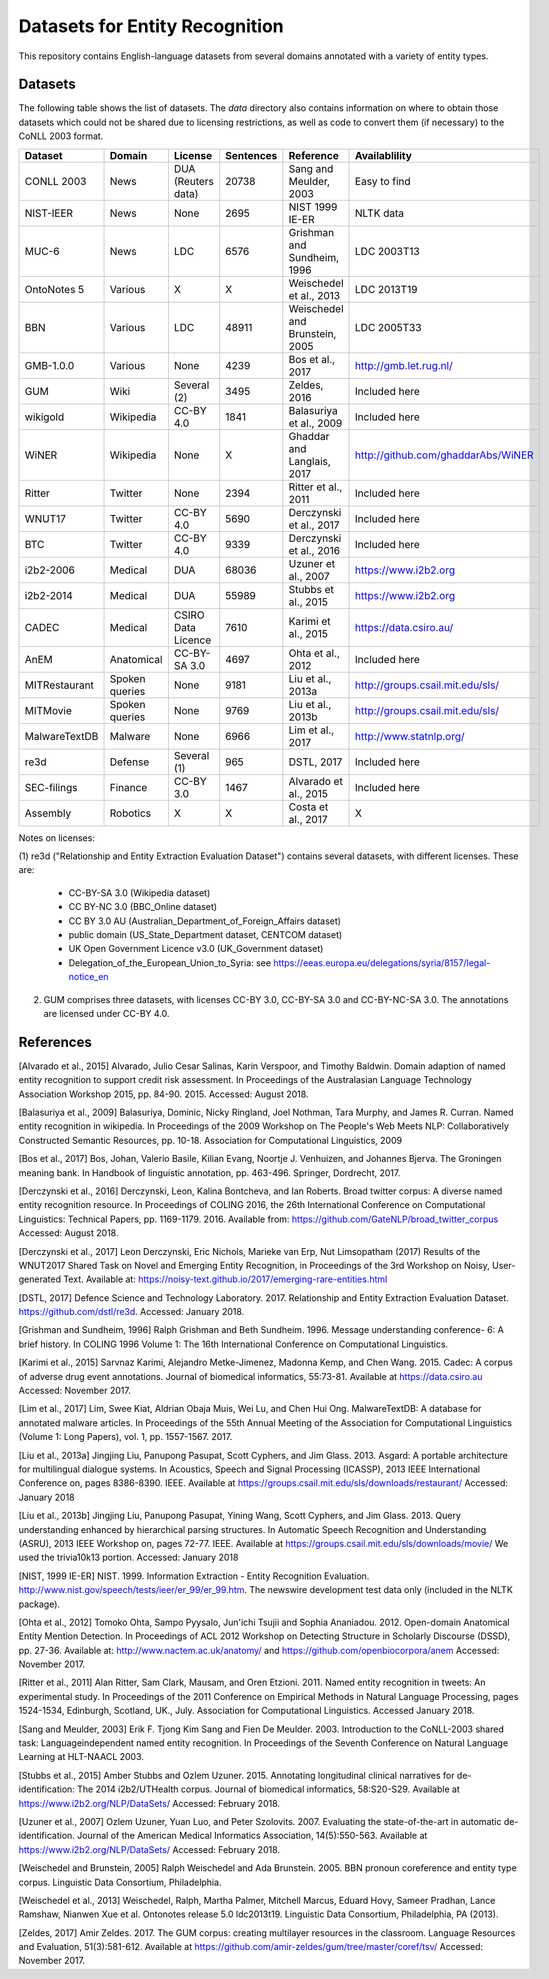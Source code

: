 ===============================
Datasets for Entity Recognition
===============================

This repository contains English-language datasets from several domains
annotated with a variety of entity types.

Datasets
========

The following table shows the list of datasets. The `data` directory also
contains information on where to obtain those datasets which could not be shared
due to licensing restrictions, as well as code to convert them (if necessary)
to the CoNLL 2003 format.

============== ================= ======================= =========== =============================== ==================================
Dataset         Domain            License                 Sentences   Reference                       Availablility
============== ================= ======================= =========== =============================== ==================================
CONLL 2003      News                DUA (Reuters data)   20738       Sang and Meulder, 2003          Easy to find
NIST-IEER       News                None                 2695        NIST 1999 IE-ER                 NLTK data
MUC-6           News                LDC                  6576        Grishman and Sundheim, 1996     LDC 2003T13
OntoNotes 5     Various             X                    X           Weischedel et al., 2013         LDC 2013T19
BBN             Various             LDC                  48911       Weischedel and Brunstein, 2005  LDC 2005T33
GMB-1.0.0       Various             None                 4239        Bos et al., 2017                http://gmb.let.rug.nl/
GUM             Wiki                Several (2)          3495        Zeldes, 2016                    Included here
wikigold        Wikipedia           CC-BY 4.0            1841        Balasuriya et al., 2009         Included here
WiNER           Wikipedia           None                 X           Ghaddar and Langlais, 2017      http://github.com/ghaddarAbs/WiNER
Ritter          Twitter             None                 2394        Ritter et al., 2011             Included here
WNUT17          Twitter             CC-BY 4.0            5690        Derczynski et al., 2017         Included here
BTC             Twitter             CC-BY 4.0            9339        Derczynski et al., 2016         Included here
i2b2-2006       Medical             DUA                  68036       Uzuner et al., 2007             https://www.i2b2.org
i2b2-2014       Medical             DUA                  55989       Stubbs et al., 2015             https://www.i2b2.org
CADEC           Medical             CSIRO Data Licence   7610        Karimi et al., 2015             https://data.csiro.au/
AnEM            Anatomical          CC-BY-SA 3.0         4697        Ohta et al., 2012               Included here
MITRestaurant   Spoken queries      None                 9181        Liu et al., 2013a               http://groups.csail.mit.edu/sls/
MITMovie        Spoken queries      None                 9769        Liu et al., 2013b               http://groups.csail.mit.edu/sls/
MalwareTextDB   Malware             None                 6966        Lim et al., 2017                http://www.statnlp.org/
re3d            Defense             Several (1)          965         DSTL, 2017                      Included here
SEC-filings     Finance             CC-BY 3.0            1467        Alvarado et al., 2015           Included here
Assembly        Robotics            X                    X           Costa et al., 2017              X
============== ================= ======================= =========== =============================== ==================================

Notes on licenses:

(1) re3d ("Relationship and Entity Extraction Evaluation Dataset") contains
several datasets, with different licenses. These are:

  - CC-BY-SA 3.0 (Wikipedia dataset)
  - CC BY-NC 3.0 (BBC_Online dataset)
  - CC BY 3.0 AU (Australian_Department_of_Foreign_Affairs dataset)
  - public domain (US_State_Department dataset, CENTCOM dataset)
  - UK Open Government Licence v3.0 (UK_Government dataset)
  - Delegation_of_the_European_Union_to_Syria: see
    https://eeas.europa.eu/delegations/syria/8157/legal-notice_en

(2) GUM comprises three datasets, with licenses CC-BY 3.0, CC-BY-SA 3.0 and
    CC-BY-NC-SA 3.0. The annotations are licensed under CC-BY 4.0.

References
==========

[Alvarado et al., 2015] Alvarado, Julio Cesar Salinas, Karin Verspoor,
and Timothy Baldwin. Domain adaption of named entity recognition to support
credit risk assessment. In Proceedings of the Australasian Language Technology
Association Workshop 2015, pp. 84-90. 2015.
Accessed: August 2018.

[Balasuriya et al., 2009] Balasuriya, Dominic, Nicky Ringland, Joel Nothman,
Tara Murphy, and James R. Curran. Named entity recognition in wikipedia. In
Proceedings of the 2009 Workshop on The People's Web Meets NLP: Collaboratively
Constructed Semantic Resources, pp. 10-18. Association for Computational
Linguistics, 2009

[Bos et al., 2017] Bos, Johan, Valerio Basile, Kilian Evang,
Noortje J. Venhuizen, and Johannes Bjerva. The Groningen meaning bank.
In Handbook of linguistic annotation, pp. 463-496. Springer, Dordrecht, 2017.

[Derczynski et al., 2016] Derczynski, Leon, Kalina Bontcheva, and Ian Roberts.
Broad twitter corpus: A diverse named entity recognition resource. In
Proceedings of COLING 2016, the 26th International Conference on Computational
Linguistics: Technical Papers, pp. 1169-1179. 2016.
Available from: https://github.com/GateNLP/broad_twitter_corpus
Accessed: August 2018.

[Derczynski et al., 2017] Leon Derczynski, Eric Nichols, Marieke van Erp,
Nut Limsopatham (2017) Results of the WNUT2017 Shared Task on Novel and
Emerging Entity Recognition, in Proceedings of the 3rd Workshop on Noisy,
User-generated Text.
Available at: https://noisy-text.github.io/2017/emerging-rare-entities.html

[DSTL, 2017] Defence Science and Technology Laboratory. 2017. Relationship and
Entity Extraction Evaluation Dataset.  https://github.com/dstl/re3d.
Accessed: January 2018.

[Grishman and Sundheim, 1996] Ralph Grishman and Beth Sundheim. 1996.
Message understanding conference- 6: A brief history. In COLING 1996 Volume 1:
The 16th International Conference on Computational Linguistics.

[Karimi et al., 2015] Sarvnaz Karimi, Alejandro Metke-Jimenez, Madonna Kemp,
and Chen Wang. 2015. Cadec: A corpus of adverse drug event annotations.
Journal of biomedical informatics, 55:73-81. Available at https://data.csiro.au
Accessed: November 2017.

[Lim et al., 2017] Lim, Swee Kiat, Aldrian Obaja Muis, Wei Lu, and
Chen Hui Ong. MalwareTextDB: A database for annotated malware articles.
In Proceedings of the 55th Annual Meeting of the Association for Computational
Linguistics (Volume 1: Long Papers), vol. 1, pp. 1557-1567. 2017.

[Liu et al., 2013a] Jingjing Liu, Panupong Pasupat, Scott Cyphers, and
Jim Glass. 2013. Asgard: A portable architecture for multilingual dialogue
systems. In Acoustics, Speech and Signal Processing (ICASSP), 2013 IEEE
International Conference on, pages 8386-8390. IEEE.
Available at https://groups.csail.mit.edu/sls/downloads/restaurant/
Accessed: January 2018

[Liu et al., 2013b] Jingjing Liu, Panupong Pasupat, Yining Wang, Scott Cyphers,
and Jim Glass. 2013. Query understanding enhanced by hierarchical parsing
structures. In Automatic Speech Recognition and Understanding (ASRU),
2013 IEEE Workshop on, pages 72-77. IEEE.
Available at https://groups.csail.mit.edu/sls/downloads/movie/
We used the trivia10k13 portion. Accessed: January 2018

[NIST, 1999 IE-ER] NIST. 1999. Information Extraction - Entity Recognition
Evaluation. http://www.nist.gov/speech/tests/ieer/er_99/er_99.htm.
The newswire development test data only (included in the NLTK package).

[Ohta et al., 2012] Tomoko Ohta, Sampo Pyysalo, Jun'ichi Tsujii and Sophia
Ananiadou. 2012. Open-domain Anatomical Entity Mention Detection. In
Proceedings of ACL 2012 Workshop on Detecting Structure in Scholarly Discourse
(DSSD), pp. 27-36.
Available at: http://www.nactem.ac.uk/anatomy/ and
https://github.com/openbiocorpora/anem Accessed: November 2017.

[Ritter et al., 2011] Alan Ritter, Sam Clark, Mausam, and Oren Etzioni. 2011.
Named entity recognition in tweets: An experimental study. In Proceedings of
the 2011 Conference on Empirical Methods in Natural Language Processing,
pages 1524-1534, Edinburgh, Scotland, UK., July. Association for Computational
Linguistics.
Accessed January 2018.

[Sang and Meulder, 2003] Erik F. Tjong Kim Sang and Fien De Meulder. 2003.
Introduction to the CoNLL-2003 shared task: Languageindependent named entity
recognition. In Proceedings of the Seventh Conference on Natural Language
Learning at HLT-NAACL 2003.

[Stubbs et al., 2015] Amber Stubbs and Ozlem Uzuner. 2015. Annotating
longitudinal clinical narratives for de-identification: The 2014 i2b2/UTHealth
corpus. Journal of biomedical informatics, 58:S20-S29. Available at
https://www.i2b2.org/NLP/DataSets/ Accessed: February 2018.

[Uzuner et al., 2007] Ozlem Uzuner, Yuan Luo, and Peter Szolovits. 2007.
Evaluating the state-of-the-art in automatic de-identification. Journal of the
American Medical Informatics Association, 14(5):550-563. Available at
https://www.i2b2.org/NLP/DataSets/ Accessed: February 2018.

[Weischedel and Brunstein, 2005] Ralph Weischedel and Ada Brunstein. 2005.
BBN pronoun coreference and entity type corpus. Linguistic Data Consortium,
Philadelphia.

[Weischedel et al., 2013] Weischedel, Ralph, Martha Palmer, Mitchell Marcus,
Eduard Hovy, Sameer Pradhan, Lance Ramshaw, Nianwen Xue et al. Ontonotes
release 5.0 ldc2013t19. Linguistic Data Consortium, Philadelphia, PA (2013).

[Zeldes, 2017] Amir Zeldes. 2017. The GUM corpus: creating multilayer
resources in the classroom. Language Resources and Evaluation, 51(3):581-612.
Available at https://github.com/amir-zeldes/gum/tree/master/coref/tsv/
Accessed: November 2017.
